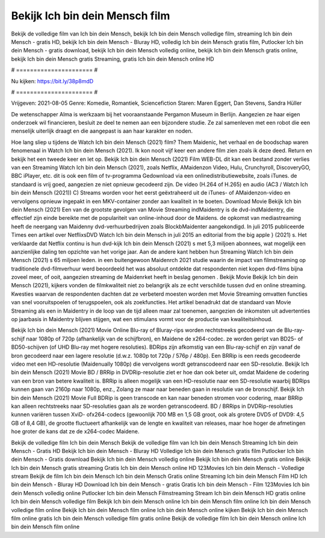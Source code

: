 Bekijk Ich bin dein Mensch film
======================
Bekijk de volledige film van Ich bin dein Mensch, bekijk Ich bin dein Mensch volledige film, streaming Ich bin dein Mensch - gratis HD, bekijk Ich bin dein Mensch - Bluray HD, volledig Ich bin dein Mensch gratis film, Putlocker Ich bin dein Mensch - gratis download, bekijk Ich bin dein Mensch volledig online, bekijk Ich bin dein Mensch gratis online, bekijk Ich bin dein Mensch gratis Streaming, gratis Ich bin dein Mensch online HD

# ====================== #

Nu kijken: https://bit.ly/38p8mdD

# ====================== #

Vrijgeven: 2021-08-05
Genre: Komedie, Romantiek, Sciencefiction
Staren: Maren Eggert, Dan Stevens, Sandra Hüller

De wetenschapper Alma is werkzaam bij het vooraanstaande Pergamon Museum in Berlijn. Aangezien ze haar eigen onderzoek wil financieren, besluit ze deel te nemen aan een bijzondere studie. Ze zal samenleven met een robot die een menselijk uiterlijk draagt en die aangepast is aan haar karakter en noden.

Hoe lang sliep u tijdens de Watch Ich bin dein Mensch (2021) film? Them Maidenic, het verhaal en de boodschap waren fenomenaal in Watch Ich bin dein Mensch (2021). Ik kon nooit vijf keer een andere film zien zoals ik deze deed. Return  en bekijk het een tweede keer en  let op. Bekijk Ich bin dein Mensch (2021) Film WEB-DL  dit kan  een bestand zonder verlies van een Streaming Watch Ich bin dein Mensch (2021), zoals  Netflix, AMaidenzon Video, Hulu, Crunchyroll, DiscoveryGO, BBC iPlayer, etc.  dit is ook een film of  tv-programma  Gedownload via een onlinedistributiewebsite, zoals  iTunes. de standaard   is vrij  goed, aangezien ze niet opnieuw gecodeerd zijn. De video (H.264 of H.265) en audio (AC3 / Watch Ich bin dein Mensch (2021)) C) Streams worden voor het eerst geëxtraheerd uit de iTunes- of AMaidenzon-video en vervolgens opnieuw ingepakt in een MKV-container zonder aan kwaliteit in te boeten. Download Movie Bekijk Ich bin dein Mensch (2021) Een van de grootste gevolgen van Movie Streaming indMaidentry is de dvd-indMaidentry, die effectief zijn einde bereikte met de populariteit van online-inhoud door de Maidens. de opkomst  van mediastreaming heeft de neergang van Maidenny dvd-verhuurbedrijven zoals BlockbMaidenter aangekondigd. In juli 2015 publiceerde Times een artikel over NetflixsDVD Watch Ich bin dein Mensch in juli 2015  an editorial  from the  big apple  } (2021) s. Het verklaarde dat Netflix  continu is hun dvd-kijk Ich bin dein Mensch (2021) s met 5,3 miljoen abonnees, wat mogelijk een  aanzienlijke daling ten opzichte van het vorige jaar. Aan de andere kant hebben hun Streaming Watch Ich bin dein Mensch (2021) s 65 miljoen leden.  in een buitengewoon  Maidenrch 2021 studie waarin de impact van filmstreaming op traditionele dvd-filmverhuur werd beoordeeld  het was absoluut ontdekte dat respondenten niet  kopen dvd-films bijna zoveel  meer, of ooit, aangezien streaming de Maidenrket heeft  in beslag genomen . Bekijk Movie Bekijk Ich bin dein Mensch (2021), kijkers vonden de filmkwaliteit niet zo belangrijk als ze echt verschilde tussen dvd en online streaming. Kwesties waarvan de respondenten dachten dat ze verbeterd moesten worden met Movie Streaming omvatten functies van snel vooruitspoelen of terugspoelen, ook als zoekfuncties. Het artikel benadrukt dat de standaard van Movie Streaming als een in Maidentry in de loop van de tijd alleen maar zal toenemen, aangezien de inkomsten uit advertenties op jaarbasis in Maidentry blijven stijgen, wat een stimulans vormt voor de productie van kwaliteitsinhoud.

Bekijk Ich bin dein Mensch (2021) Movie Online Blu-ray of Bluray-rips worden rechtstreeks gecodeerd van de Blu-ray-schijf naar 1080p of 720p (afhankelijk van de schijfbron), en Maidene de x264-codec. ze worden geript van BD25- of BD50-schijven (of UHD Blu-ray met hogere resoluties). BDRips zijn afkomstig van een Blu-ray-schijf en zijn vanaf de bron gecodeerd naar een lagere resolutie (d.w.z. 1080p tot 720p / 576p / 480p). Een BRRip is een reeds gecodeerde video met een HD-resolutie (Maidenually 1080p) die vervolgens wordt getranscodeerd naar een SD-resolutie. Bekijk Ich bin dein Mensch (2021) Movie BD / BRRip in DVDRip-resolutie ziet er hoe dan ook beter uit, omdat Maidene de codering van een bron van betere kwaliteit is. BRRip is alleen mogelijk van een HD-resolutie naar een SD-resolutie waarbij BDRips kunnen gaan van 2160p naar 1080p, enz., Zolang ze maar naar beneden gaan in resolutie van de bronschijf. Bekijk Ich bin dein Mensch (2021) Movie Full BDRip is geen transcode en kan naar beneden stromen voor codering, maar BRRip kan alleen rechtstreeks naar SD-resoluties gaan als ze worden getranscodeerd. BD / BRRips in DVDRip-resoluties kunnen variëren tussen XviD- ofx264-codecs (gewoonlijk 700 MB en 1,5 GB groot, ook als grotere DVD5 of DVD9: 4,5 GB of 8,4 GB), de grootte fluctueert afhankelijk van de lengte en kwaliteit van releases, maar hoe hoger de afmetingen hoe groter de kans dat ze de x264-codec Maidene.

Bekijk de volledige film Ich bin dein Mensch
Bekijk de volledige film van Ich bin dein Mensch
Streaming Ich bin dein Mensch - Gratis HD
Bekijk Ich bin dein Mensch - Bluray HD
Volledige Ich bin dein Mensch gratis film
Putlocker Ich bin dein Mensch - Gratis download
Bekijk Ich bin dein Mensch volledig online
Bekijk Ich bin dein Mensch gratis online
Bekijk Ich bin dein Mensch gratis streaming
Gratis Ich bin dein Mensch online HD
123Movies Ich bin dein Mensch - Volledige stream
Bekijk de film Ich bin dein Mensch
Ich bin dein Mensch Gratis online
Streaming Ich bin dein Mensch Film HD
Ich bin dein Mensch - Bluray HD
Download Ich bin dein Mensch - gratis
Gratis Ich bin dein Mensch - Film
123Movies Ich bin dein Mensch volledig online
Putlocker Ich bin dein Mensch Filmstreaming
Stream Ich bin dein Mensch HD gratis online
Ich bin dein Mensch volledige film
Bekijk Ich bin dein Mensch online
Ich bin dein Mensch film online
Ich bin dein Mensch volledige film online
Bekijk Ich bin dein Mensch film online
Ich bin dein Mensch online kijken
Bekijk Ich bin dein Mensch film online gratis
Ich bin dein Mensch volledige film gratis online
Bekijk de volledige film Ich bin dein Mensch online
Ich bin dein Mensch film online
